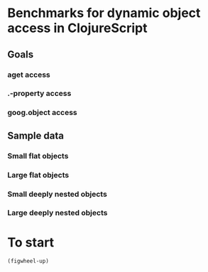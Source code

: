* Benchmarks for dynamic object access in ClojureScript
** Goals
*** aget access
*** .-property access
*** goog.object access
** Sample data
*** Small flat objects
*** Large flat objects
*** Small deeply nested objects
*** Large deeply nested objects
* To start
=(figwheel-up)=
